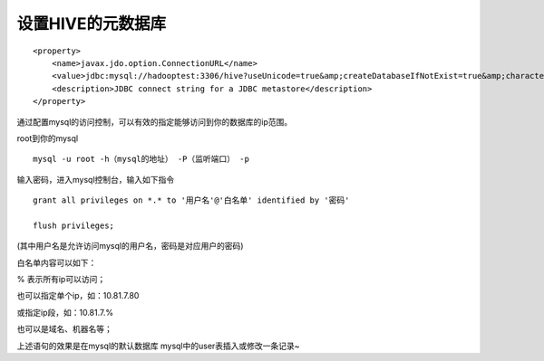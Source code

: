 设置HIVE的元数据库
==============================
::

  <property>
      <name>javax.jdo.option.ConnectionURL</name>
      <value>jdbc:mysql://hadooptest:3306/hive?useUnicode=true&amp;createDatabaseIfNotExist=true&amp;characterEncoding=UTF-8</value>
      <description>JDBC connect string for a JDBC metastore</description>
  </property>


通过配置mysql的访问控制，可以有效的指定能够访问到你的数据库的ip范围。

root到你的mysql ::

  mysql -u root -h（mysql的地址） -P（监听端口） -p

输入密码，进入mysql控制台，输入如下指令 ::

  grant all privileges on *.* to '用户名'@'白名单' identified by '密码'

  flush privileges;

(其中用户名是允许访问mysql的用户名，密码是对应用户的密码)

白名单内容可以如下：

% 表示所有ip可以访问；

也可以指定单个ip，如：10.81.7.80

或指定ip段，如：10.81.7.%

也可以是域名、机器名等；

上述语句的效果是在mysql的默认数据库 mysql中的user表插入或修改一条记录~
